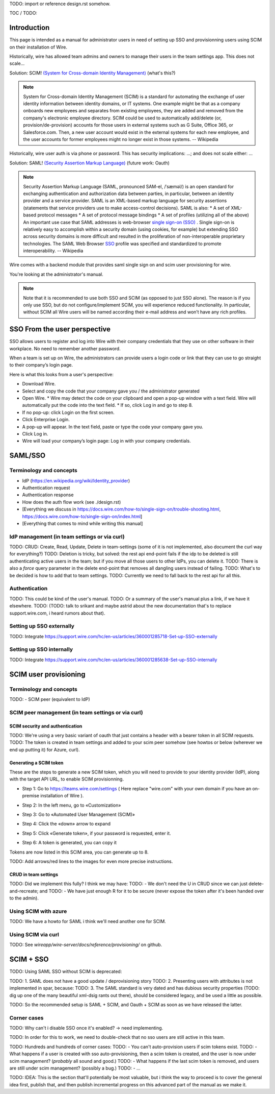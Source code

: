
TODO: import or reference design.rst somehow.

TOC / TODO:

Introduction
============

This page is intended as a manual for administrator users in need of setting up SSO and provisionning users using SCIM on their installation of Wire.

Historically, wire has allowed team admins and owners to manage their users in the team settings app.  This does not scale...

Solution: SCIM! `(System for Cross-domain Identity Management) <https://en.wikipedia.org/wiki/System_for_Cross-domain_Identity_Management>`_ (what's this?)

.. note::
    System for Cross-domain Identity Management (SCIM) is a standard for automating the exchange of user identity information between identity domains, or IT systems.
    One example might be that as a company onboards new employees and separates from existing employees, they are added and removed from the company's electronic employee directory. SCIM could be used to automatically add/delete (or, provision/de-provision) accounts for those users in external systems such as G Suite, Office 365, or Salesforce.com. Then, a new user account would exist in the external systems for each new employee, and the user accounts for former employees might no longer exist in those systems.   
    -- Wikipedia

Historically, wire user auth is via phone or password.  This has security implications: ...; and does not scale either: ...

Solution: SAML! `(Security Assertion Markup Language) <https://en.wikipedia.org/wiki/Security_Assertion_Markup_Language>`_ (future work: Oauth)

.. note::
    Security Assertion Markup Language (SAML, pronounced SAM-el, /ˈsæməl/) is an open standard for exchanging authentication and authorization data between parties, in particular, between an identity provider and a service provider. SAML is an XML-based markup language for security assertions (statements that service providers use to make access-control decisions). SAML is also:
    * A set of XML-based protocol messages
    * A set of protocol message bindings
    * A set of profiles (utilizing all of the above)
    An important use case that SAML addresses is web-browser `single sign-on (SSO) <https://en.wikipedia.org/wiki/Single_sign-on>`_ . Single sign-on is relatively easy to accomplish within a security domain (using cookies, for example) but extending SSO across security domains is more difficult and resulted in the proliferation of non-interoperable proprietary technologies. The SAML Web Browser `SSO <https://en.wikipedia.org/wiki/Single_sign-on>`_ profile was specified and standardized to promote interoperability.
    -- Wikipedia

Wire comes with a backend module that provides saml single sign on and scim user provisioning for wire. 

You're looking at the administrator's manual.

.. note::
    Note that it is recommended to use both SSO and SCIM (as opposed to just SSO alone). 
    The reason is if you only use SSO, but do not configure/implement SCIM, you will experience reduced functionality.
    In particular, without SCIM all Wire users will be named according their e-mail address and won’t have any rich profiles.

SSO From the user perspective 
=============================

SSO allows users to register and log into Wire with their company credentials that they use on other software in their workplace. 
No need to remember another password.

When a team is set up on Wire, the administrators can provide users a login code or link that they can use to go straight to their company’s login page.

Here is what this looks from a user's perspective:

* Download Wire.
* Select and copy the code that your company gave you / the administrator generated
* Open Wire.
  * Wire may detect the code on your clipboard and open a pop-up window with a text field. Wire will automatically put the code into the text field.
  * If so, click Log in and go to step 8.
* If no pop-up: click Login on the first screen.
* Click Enterprise Login.
* A pop-up will appear. In the text field, paste or type the code your company gave you.
* Click Log in.
* Wire will load your company’s login page: Log in with your company credentials.


SAML/SSO 
========

Terminology and concepts
------------------------

- IdP (https://en.wikipedia.org/wiki/Identity_provider)
- Authentication request
- Authentication response
- How does the auth flow work (see ./design.rst)
- [Everything we discuss in https://docs.wire.com/how-to/single-sign-on/trouble-shooting.html, https://docs.wire.com/how-to/single-sign-on/index.html]
- [Everything that comes to mind while writing this manual]

IdP management (in team settings or via curl)
---------------------------------------------

TODO: CRUD: Create, Read, Update, Delete in team-settings (some of it is not implemented, also document the curl way for everything?)
TODO: Deletion is tricky, but solved: the rest api end-point fails if the idp to be deleted is still authenticating active users in the team; but if you move all those users to other IdPs, you can delete it.  
TODO: There is also a `force` query parameter in the delete end-point that removes all dangling users instead of failing.  
TODO: What's to be decided is how to add that to team settings. 
TODO: Currently we need to fall back to the rest api for all this.


Authentication
--------------

TODO: This could be kind of the user's manual.
TODO: Or a summary of the user's manual plus a link, if we have it elsewhere. 
TODO: (TODO: talk to srikant and maybe astrid about the new documentation that's to replace support.wire.com, i heard rumors about that).

Setting up SSO externally
-------------------------

TODO: Integrate https://support.wire.com/hc/en-us/articles/360001285718-Set-up-SSO-externally

Setting up SSO internally
-------------------------

TODO: Integrate https://support.wire.com/hc/en-us/articles/360001285638-Set-up-SSO-internally


SCIM user provisioning
======================

Terminology and concepts
------------------------

TODO: - SCIM peer (equivalent to IdP)

SCIM peer management (in team settings or via curl)
---------------------------------------------------

SCIM security and authentication
................................

TODO: We're using a very basic variant of oauth that just contains a header with a bearer token in all SCIM requests. 
TODO: The token is created in team settings and added to your scim peer somehow (see howtos or below (wherever we end up putting it) for Azure, curl).

Generating a SCIM token 
.......................

These are the steps to generate a new SCIM token, which you will need to provide to your identity provider (IdP), along with the target API URL, to enable SCIM provisionning.

* Step 1: Go to https://teams.wire.com/settings ( Here replace "wire.com" with your own domain if you have an on-premise installation of Wire ).

.. image:: token-step-1.png
   :align: center

* Step 2: In the left menu, go to «Customization»

.. image:: token-step-2.png
   :align: center

* Step 3: Go to «Automated User Management (SCIM)»

.. image:: token-step-3.png
   :align: center

* Step 4: Click the «down» arrow to expand

.. image:: token-step-4.png
   :align: center

* Step 5: Click «Generate token», if your password is requested, enter it.

.. image:: token-step-5.png
   :align: center

* Step 6: A token is generated, you can copy it

.. image:: token-step-6.png
   :align: center

Tokens are now listed in this SCIM area, you can generate up to 8.

TODO: Add arrows/red lines to the images for even more precise instructions.

CRUD in team settings
.....................

TODO: Did we implement this fully? I think we may have:
TODO: - We don't need the U in CRUD since we can just delete-and-recreate; and
TODO: - We have just enough R for it to be secure (never expose the token after it's been handed over to the admin).

Using SCIM with azure
---------------------

TODO: We have a howto for SAML i think we'll need another one for SCIM.

Using SCIM via curl
-------------------

TODO: See `wireapp/wire-server/docs/reference/provisioning/` on github.

SCIM + SSO 
==========

TODO: Using SAML SSO without SCIM is deprecated:

TODO: 1. SAML does not have a good update / deprovisioning story
TODO: 2. Presenting users with attributes is not implemented in spar, because:
TODO: 3. The SAML standard is very dated and has dubious security properties (TODO: dig up one of the many beautiful xml-dsig rants out there), should be considered legacy, and be used a little as possible.

TODO: So the recommended setup is SAML + SCIM, and Oauth + SCIM as soon as we have released the latter.

Corner cases
------------

TODO: Why can't i disable SSO once it's enabled? -> need implementing.  

TODO: In order for this to work, we need to double-check that no sso users are still active in this team.

TODO: Hundreds and hundreds of corner cases:
TODO: - You can't auto-provision users if scim tokens exist.
TODO: - What happens if a user is created with sso auto-provisioning, then a scim token is created, and the user is now under scim management?  (*probably* all sound and good.)
TODO: - What happens if the last scim token is removed, and users are still under scim management?  (possibly a bug.)
TODO: - ...

TODO: IDEA: This is the section that'll potentially be most valuable, but i think the way to proceed is to cover the general idea first, publish that, and then publish incremental progress on this advanced part of the manual as we make it.
